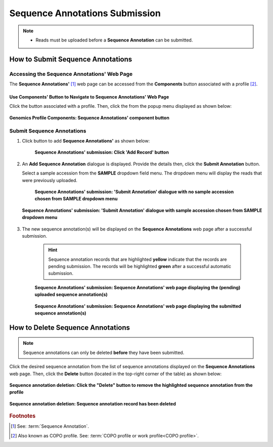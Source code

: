 .. _sequence-annotations:

===================================
Sequence Annotations Submission
===================================

.. note::

  * Reads must be uploaded before a **Sequence Annotation** can be submitted.

.. seealso::

  * :ref:`How to Update Sequence Annotations <sequence-annotations-update>`
  * :ref:`How to Delete Sequence Annotations <sequence-annotations-deletion>`
  * :ref:`How to check if data files associated with sequence annotation submissions have been uploaded to ENA <files-ena-upload-status-after-copo-metadata-submission>`
  * :ref:`How to Submit Reads <reads>`

.. raw:: html

   <hr>

How to Submit Sequence Annotations
------------------------------------

Accessing the Sequence Annotations' Web Page
~~~~~~~~~~~~~~~~~~~~~~~~~~~~~~~~~~~~~~~~~~~~~~

The **Sequence Annotations'** [#f1]_ web page can be accessed from the **Components** button associated with a
profile [#f2]_.

.. raw:: html

   <hr>

Use Components' Button to Navigate to Sequence Annotations' Web Page
"""""""""""""""""""""""""""""""""""""""""""""""""""""""""""""""""""""

Click the |profile-components-button| button associated with a profile. Then, click the  |sequence-annotations-component-button| from
the popup menu displayed as shown below:

.. figure:: /assets/images/profile/profile_genomics_profile_components_sequence_annotations.png
  :alt: Genomics Sequence Annotations' profile component
  :align: center
  :target: https://raw.githubusercontent.com/TGAC/Documentation/main/assets/images/profile/profile_genomics_profile_components_sequence_annotations.png
  :class: with-shadow with-border
  :height: 600px

  **Genomics Profile Components: Sequence Annotations' component button**

.. raw:: html

   <hr>

.. _sequence-annotations-submission-section:

Submit Sequence Annotations
~~~~~~~~~~~~~~~~~~~~~~~~~~~~

#. Click |add-sequence-annotations-button| button to add **Sequence Annotations'** as shown below:

    .. figure:: /assets/images/sequence_annotations/sequence_annotations_pointer_to_add_annotations_button.png
       :alt: Pointer to 'Add Record' button
       :align: center
       :target: https://raw.githubusercontent.com/TGAC/Documentation/main/assets/images/sequence_annotations/sequence_annotations_pointer_to_add_annotations_button.png
       :class: with-shadow with-border

       **Sequence Annotations' submission: Click 'Add Record' button**

   .. raw:: html

      <br>

#. An **Add Sequence Annotation** dialogue is displayed. Provide the details then, click the **Submit Annotation**
   button.

   Select a sample accession from the **SAMPLE** dropdown field menu. The dropdown menu will display the reads that
   were previously uploaded.

    .. figure:: /assets/images/sequence_annotations/sequence_annotations_add_sequence_annotation_dialogue1.png
       :alt: Add Sequence Annotation dialogue with no sample accession chosen from SAMPLE dropdown menu
       :align: center
       :height: 70ex
       :target: https://raw.githubusercontent.com/TGAC/Documentation/main/assets/images/sequence_annotations/sequence_annotations_add_sequence_annotation_dialogue1.png
       :class: with-shadow with-border

       **Sequence Annotations' submission: 'Submit Annotation' dialogue with no sample accession chosen from SAMPLE dropdown menu**

   .. raw:: html

      <br>

   .. figure:: /assets/images/sequence_annotations/sequence_annotations_add_sequence_annotation_dialogue2.png
      :alt: Add Sequence Annotation dialogue with sample accession chosen from SAMPLE dropdown menu
      :align: center
      :height: 70ex
      :target: https://raw.githubusercontent.com/TGAC/Documentation/main/assets/images/sequence_annotations/sequence_annotations_add_sequence_annotation_dialogue2.png
      :class: with-shadow with-border

      **Sequence Annotations' submission: 'Submit Annotation' dialogue with sample accession chosen from SAMPLE dropdown menu**

   .. raw:: html

      <br>

#. The new sequence annotation(s) will be displayed on the **Sequence Annotations** web page after a successful submission.

    .. hint::

       Sequence annotation records that are highlighted **yellow** indicate that the records are pending submission. The
       records will be highlighted **green** after a successful automatic submission.

    .. figure:: /assets/images/sequence_annotations/sequence_annotations_uploaded1.png
       :alt: Sequence Annotation(s) pending submission
       :align: center
       :target: https://raw.githubusercontent.com/TGAC/Documentation/main/assets/images/sequence_annotations/sequence_annotations_uploaded1.png
       :class: with-shadow with-border

       **Sequence Annotations' submission: Sequence Annotations' web page displaying the (pending) uploaded sequence annotation(s)**

    .. raw:: html

       <br>

    .. figure:: /assets/images/sequence_annotations/sequence_annotations_uploaded2.png
       :alt: Sequence Annotation(s) submitted
       :align: center
       :target: https://raw.githubusercontent.com/TGAC/Documentation/main/assets/images/sequence_annotations/sequence_annotations_uploaded2.png
       :class: with-shadow with-border

    **Sequence Annotations' submission: Sequence Annotations' web page displaying the submitted sequence annotation(s)**

    .. raw:: html

       <br>

.. raw:: html

   <hr>

.. _sequence-annotations-deletion:

How to Delete Sequence Annotations
-----------------------------------

.. note::

   Sequence annotations can only be deleted **before** they have been submitted.

Click the desired sequence annotation from the list of sequence annotations displayed on the **Sequence Annotations**
web page. Then, click the **Delete** button (located in the top-right corner of the table) as shown below:

.. figure:: /assets/images/sequence_annotations/sequence_annotations_pointer_to_delete_sequence_annotation_button.png
   :alt: Delete sequence annotations button
   :align: center
   :target: https://raw.githubusercontent.com/TGAC/Documentation/main/assets/images/sequence_annotations/sequence_annotations_pointer_to_delete_sequence_annotation_button.png
   :class: with-shadow with-border

   **Sequence annotation deletion: Click the "Delete" button to remove the highlighted sequence annotation from the profile**

.. figure:: /assets/images/sequence_annotations/sequence_annotations_deleted.png
   :alt: Sequence annotations deleted successfully
   :align: center
   :target: https://raw.githubusercontent.com/TGAC/Documentation/main/assets/images/sequence_annotations/sequence_annotations_deleted.png
   :class: with-shadow with-border

   **Sequence annotation deletion: Sequence annotation record has been deleted**

.. raw:: html

   <br>

.. raw:: html

   <hr>

.. rubric:: Footnotes
.. [#f1] See: :term:`Sequence Annotation`.
.. [#f2] Also known as COPO profile. See: :term:`COPO profile or work profile<COPO profile>`.

.. raw:: html

   <br><br>

..
    Images declaration
..
.. |add-sequence-annotations-button| image:: /assets/images/buttons/add_button.png
   :height: 4ex
   :class: no-scaled-link

.. |sequence-annotations-component-button| image:: /assets/images/buttons/components_sequence_annotations_button.png
   :height: 4ex
   :class: no-scaled-link

.. |profile-components-button| image:: /assets/images/buttons/profile_components_button.png
   :height: 4ex
   :class: no-scaled-link